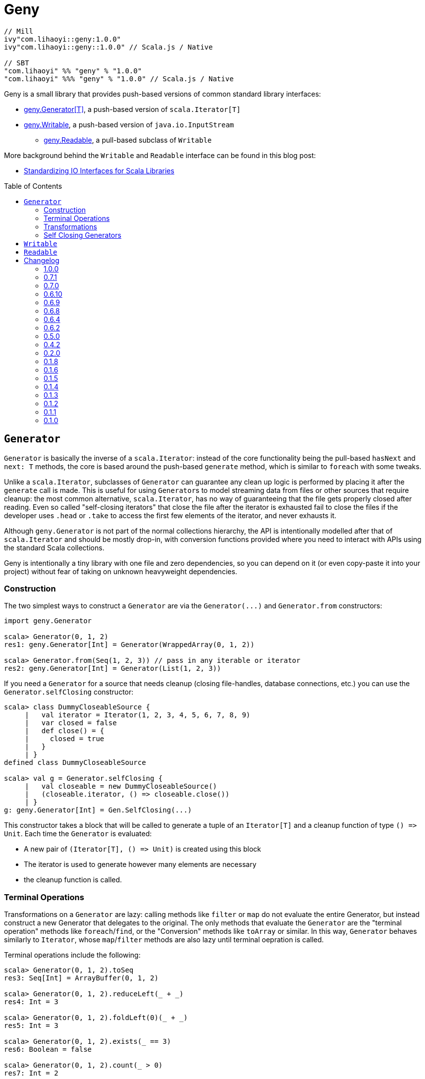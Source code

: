 = Geny
:version: 1.0.0
:toc-placement: preamble
:toclevels: 3
:toc:
:link-geny: https://github.com/com-lihaoyi/geny
:link-oslib: https://github.com/com-lihaoyi/os-lib
:link-upickle: https://github.com/com-lihaoyi/upickle
:link-scalatags: https://github.com/com-lihaoyi/scalatags
:link-requests: https://github.com/lihaoyi/requests-scala
:link-cask: https://github.com/com-lihaoyi/cask
:idprefix:
:idseparator: -
:example-scalatags-version: 0.8.0

[source,scala,subs="attributes,verbatim"]
----
// Mill
ivy"com.lihaoyi::geny:{version}"
ivy"com.lihaoyi::geny::{version}" // Scala.js / Native

// SBT
"com.lihaoyi" %% "geny" % "{version}"
"com.lihaoyi" %%% "geny" % "{version}" // Scala.js / Native
----

Geny is a small library that provides push-based versions of common standard
library interfaces:

* <<generator,geny.Generator[T]>>, a push-based version of `scala.Iterator[T]`
* <<writable,geny.Writable>>, a push-based version of `java.io.InputStream`
 ** <<readable,geny.Readable>>, a pull-based subclass of `Writable`

More background behind the `Writable` and `Readable` interface can be found in
this blog post:

* http://www.lihaoyi.com/post/StandardizingIOInterfacesforScalaLibraries.html[Standardizing IO Interfaces for Scala Libraries]

== `Generator`

`Generator` is basically the inverse of a `scala.Iterator`: instead of the core
functionality being the pull-based `hasNext` and `next: T` methods, the core is
based around the push-based `generate` method, which is similar to `foreach`
with some tweaks.

Unlike a `scala.Iterator`, subclasses of `Generator` can guarantee any clean
up logic is performed by placing it after the `generate` call is made. This is
useful for using ``Generator``s to model streaming data from files or other
sources that require cleanup: the most common alternative, `scala.Iterator`,
has no way of guaranteeing that the file gets properly closed after reading.
Even so called "self-closing iterators" that close the file after the iterator
is exhausted fail to close the files if the developer uses `.head` or `.take`
to access the first few elements of the iterator, and never exhausts it.

Although `geny.Generator` is not part of the normal collections hierarchy, the
API is intentionally modelled after that of `scala.Iterator` and should be
mostly drop-in, with conversion functions provided where you need to interact
with APIs using the standard Scala collections.

Geny is intentionally a tiny library with one file and zero dependencies,
so you can depend on it (or even copy-paste it into your project) without
fear of taking on unknown heavyweight dependencies.

=== Construction

The two simplest ways to construct a `Generator` are via the `+Generator(...)+`
and `Generator.from` constructors:

[source,scala]
----
import geny.Generator

scala> Generator(0, 1, 2)
res1: geny.Generator[Int] = Generator(WrappedArray(0, 1, 2))

scala> Generator.from(Seq(1, 2, 3)) // pass in any iterable or iterator
res2: geny.Generator[Int] = Generator(List(1, 2, 3))
----

If you need a `Generator` for a source that needs cleanup (closing
file-handles, database connections, etc.) you can use the
`Generator.selfClosing` constructor:

[source,scala]
----
scala> class DummyCloseableSource {
     |   val iterator = Iterator(1, 2, 3, 4, 5, 6, 7, 8, 9)
     |   var closed = false
     |   def close() = {
     |     closed = true
     |   }
     | }
defined class DummyCloseableSource

scala> val g = Generator.selfClosing {
     |   val closeable = new DummyCloseableSource()
     |   (closeable.iterator, () => closeable.close())
     | }
g: geny.Generator[Int] = Gen.SelfClosing(...)
----

This constructor takes a block that will be called to generate a tuple of an
`Iterator[T]` and a cleanup function of type `+() => Unit+`. Each time the
`Generator` is evaluated:

* A new pair of `+(Iterator[T], () => Unit)+` is created using this block
* The iterator is used to generate however many elements are necessary
* the cleanup function is called.

=== Terminal Operations

Transformations on a `Generator` are lazy: calling methods like `filter`
or `map` do not evaluate the entire Generator, but instead construct a new
Generator that delegates to the original. The only methods that evaluate
the `Generator` are the "terminal operation" methods like
`foreach`/`find`, or the "Conversion" methods like `toArray` or
similar. In this way, `Generator` behaves similarly to `Iterator`, whose
`map`/`filter` methods are also lazy until terminal oepration is called.

Terminal operations include the following:

[source,scala]
----
scala> Generator(0, 1, 2).toSeq
res3: Seq[Int] = ArrayBuffer(0, 1, 2)

scala> Generator(0, 1, 2).reduceLeft(_ + _)
res4: Int = 3

scala> Generator(0, 1, 2).foldLeft(0)(_ + _)
res5: Int = 3

scala> Generator(0, 1, 2).exists(_ == 3)
res6: Boolean = false

scala> Generator(0, 1, 2).count(_ > 0)
res7: Int = 2

scala> Generator(0, 1, 2).forall(_ >= 0)
res8: Boolean = true
----

Overall, they behave mostly the same as on the standard Scala collections.
Not every method is supported, but even those that aren't provided can easily
be re-implemented using `foreach` and the other methods available.

=== Transformations

Transformations on a `Generator` are lazy: they do not immediately return a
result, and only build up a computation:

[source,scala]
----
scala> Generator(0, 1, 2).map(_ + 1)
res9: geny.Generator[Int] = Generator(WrappedArray(0, 1, 2)).map(<function1>)

scala> Generator(0, 1, 2).map { x => println(x); x + 1 }
res10: geny.Generator[Int] = Generator(WrappedArray(0, 1, 2)).map(<function1>)
----

This computation will be evaluated when one of the
<<terminal-operations,Terminal Operation>>s described above is called:

[source,scala]
----
scala> res10.toSeq
0
1
2
res11: Seq[Int] = ArrayBuffer(1, 2, 3)
----

Most of the common operations on the Scala collections are supported:

[source,scala]
----
scala> (Generator(0, 1, 2).filter(_ % 2 == 0).map(_ * 2).drop(2) ++
       Generator(5, 6, 7).map(_.toString.toSeq).flatMap(x => x))
res12: geny.Generator[AnyVal] = Generator(WrappedArray(0, 1, 2)).filter(<function1>).map(<function1>).slice(2, 2147483647) ++ Generator(WrappedArray(5, 6, 7)).map(<function1>).map(<function1>)

scala> res12.toSeq
res13: Seq[AnyVal] = ArrayBuffer(5, 6, 7)

scala> Generator(0, 1, 2, 3, 4, 5, 6, 7, 8, 9).flatMap(i => i.toString.toSeq).takeWhile(_ != '6').zipWithIndex.filter(_._1 != '2')
res14: geny.Generator[(Char, Int)] = Generator(WrappedArray(0, 1, 2, 3, 4, 5, 6, 7, 8, 9)).map(<function1>).takeWhile(<function1>).zipWithIndex.filter(<function1>)

scala> res14.toVector
res15: Vector[(Char, Int)] = Vector((0,0), (1,1), (3,3), (4,4), (5,5))
----

As you can see, you can `flatMap`, `filter`, `map`, `drop`, `takeWhile`, `pass:c[++]`
and call other methods on the `Generator`, and it simply builds up the
computation without running it. Only when a terminal operation like
`toSeq` or `toVector` is called is it finally evaluated into a result.

Note that a `geny.Generator` is immutable, and is thus never exhausted.
However, it also does not perform any memoization or caching, and so calling
a terminal operation like `.toSeq` on a `Generator` multiple times will
evaluate any preceding transformations multiple times. If you do not want this
to be the case, call `.toSeq` to turn it into a concrete sequence and work with
that.

=== Self Closing Generators

One major use case of `geny.Generator` is to ensure resources involved in
streaming results from some external source get properly cleaned up. For
example, using `scala.io.Source`, we can get a `scala.Iterator` over the
lines of a file. For example, you may define a helper function like this:

[source,scala]
----
def getFileLines(path: String): Iterator[String] = {
  val s = scala.io.Source.fromFile(path)(charSet)
  s.getLines()
}
----

However, this is incorrect: you never close the source `s`, and thus if you
call this lots of times, you end up leaving tons of open file handles! If you
are lucky this will crash your program; if you are unlucky it will hang your
kernel and force you to reboot your computer.

One solution to this would be to simply not write helper functions: everyone
who wants to read from a file must instantiate the `scala.io.Source`
themselves, and manually cleanup themselves. This is a possible solution, but
is tedious and annoying. Another possible solution is to have the `Iterator`
close the `io.Source` itself when exhausted, but this still leaves open the
possibility that the caller will use `.head` or `.take` on the iterator: a
perfectly reasonable thing to do if you don't need all the output, but one
that would leave a "self-closing" iterator open and still leaking file handles.

Using ``geny.Generator``s, the helper function can instead return a
`Generator.selfClosing`:

[source,scala]
----
def getFileLines(path: String): geny.Generator[String] = Generator.selfClosing {
  val s = scala.io.Source.fromFile(path)(charSet)
  (s.getLines(), () => s.close())
}
----

The caller can then use normal collection operations on the returned
`geny.Generator`: `map` it, `filter` it, `take`, `toSeq`, etc. and it will
always be properly opened when a terminal operation is called, the required
operations performed, and properly closed when everything is done.

== `Writable`

`geny.Writable` is a minimal interface that can be implemented by any data type
that writes binary output to a `java.io.OutputStream`:

[source,scala]
----
trait Writable {
  def writeBytesTo(out: OutputStream): Unit
}
----

`Writable` allows for zero-friction zero-overhead streaming data exchange
between these libraries, e.g. allowing you pass Scalatags ``Frag``s directly
`os.write`:

[source,scala,subs="attributes,verbatim"]
----
@ import $ivy.`com.lihaoyi::scalatags:{example-scalatags-version}`, scalatags.Text.all._
import $ivy.$                             , scalatags.Text.all._

@ os.write(os.pwd / "hello.html", html(body(h1("Hello"), p("World!"))))

@ os.read(os.pwd / "hello.html")
res1: String = "<html><body><h1>Hello</h1><p>World!</p></body></html>"
----

Sending ``ujson.Value``s directly to `requests.post`

[source,scala]
----
@ requests.post("https://httpbin.org/post", data = ujson.Obj("hello" -> 1))

@ res2.text
res3: String = """{
  "args": {},
  "data": "{\"hello\":1}",
  "files": {},
  "form": {},
...
----

Serialize Scala data types directly to disk:

[source,scala]
----
@ os.write(os.pwd / "two.json", upickle.default.stream(Map((1, 2) -> (3, 4), (5, 6) -> (7, 8))))

@ os.read(os.pwd / "two.json")
res5: String = "[[[1,2],[3,4]],[[5,6],[7,8]]]"
----

Or streaming file uploads over HTTP:

[source,scala]
----
@ requests.post("https://httpbin.org/post", data = os.read.stream(os.pwd / "two.json")).text
res6: String = """{
  "args": {},
  "data": "[[[1,2],[3,4]],[[5,6],[7,8]]]",
  "files": {},
  "form": {},
----

All this data exchange happens efficiently in a streaming fashion, without
unnecessarily buffering data in-memory.

`geny.Writable` also allows an implementation to ensure cleanup code runs after
all data has been written (e.g. closing file handles, free-ing managed
resources) and is much easier to implement than `java.io.InputStream`.

Writable has implicit constructors from the following types:

* `String`
* `Array[Byte]`
* `java.io.InputStream`

And implemented by the following libraries:

* {link-upickle}[uPickle]: implemented by `ujson.Value`,
`upack.Msg`, and can be constructed from JSON-serializable data structures via
`upickle.default.stream` or `upickle.default.writableBinary`
* {link-scalatags}[Scalatags]: implemented by `scalatags.Text.Tag`
* {link-requests}[Requests-Scala]:
`+requests.get.stream(...)+` methods return a <<readable,Readable>> subtype of
`Writable`
* https://github.com/lihaoyi/os-lib[OS-Lib]: `os.read.stream` returns a
<<readable,Readable>> subtype of `Writable`
* https://github.com/lihaoyi/cask[Cask]: `cask.Request` returns a
<<readable,Readable>> subtype of `Writable`

And is accepted by the following libraries:

* {link-requests}[Requests-Scala] takes `Writable` in the
`data =` field of `requests.post` and `requests.put`
* {link-oslib}[OS-Lib] accepts a `Writable` in `os.write` and
the `stdin` parameter of `subprocess.call` or `subprocess.spawn`
* {link-cask}[Cask]: supports returning a `Writable`
from any Cask endpoint

Any data type that writes bytes out to a `java.io.OutputStream`,
`java.io.Writer`, or `StringBuilder` can be trivially made to implement
`Writable`, which allows it to output data in a streaming fashion without
needing to buffer it in memory. You can also implement ``Writable``s in your own
datatypes or accept it in your own method, if you want to inter-operate with
this existing ecosystem of libraries.

== `Readable`

[source,scala]
----
trait Readable extends Writable {
  def readBytesThrough[T](f: InputStream => T): T
  def writeBytesTo(out: OutputStream): Unit = readBytesThrough(Internal.transfer(_, out))
}
----

`Readable` is a subtype of <<writable,Writable>> that provides an additional
guarantee: not only can it be written to an `java.io.OutputStream`, it can also
be read from by providing a `java.io.InputStream`. Note that the `InputStream`
is scoped and only available within the `readBytesThrough` callback: after that
the `InputStream` will be closed and associated resources (HTTP connections,
file handles, etc.) will be released.

`Readable` is supported by the following built in types:

* `String`
* `Array[Byte]`
* `java.io.InputStream`

Implemented by the following libraries

* https://github.com/lihaoyi/requests-scala[Requests-Scala]:
`+requests.get.stream(...)+` methods return a `Readable`
* https://github.com/lihaoyi/os-lib[OS-Lib]: `os.read.stream` returns a
`Readable`
* https://github.com/lihaoyi/cask[Cask]: `cask.Request` implements `Readable`
to allow streaming of request data

And is accepted by the following libraries:

* https://github.com/lihaoyi/upickle[uPickle]: `upickle.default.read`,
`upickle.default.readBinary`, `ujson.read`, and `upack.read` all support
`Readable`
* https://github.com/lihaoyi/os-lib[FastParse]: `fastparse.parse` accepts
parsing streaming input from any `Readable`

`Readable` can be used to allow handling of streaming input, e.g. parsing JSON
directly from a file or HTTP request, without needing to buffer the whole file
in memory:

[source,scala]
----
@ val data = ujson.read(requests.get.stream("https://api.github.com/events"))
data: ujson.Value.Value = Arr(
  ArrayBuffer(
    Obj(
      LinkedHashMap(
        "id" -> Str("11169088214"),
        "type" -> Str("PushEvent"),
        "actor" -> Obj(
...
----

You can also implement `Readable` in your own data types, to allow them to be
seamlessly passed into uPickle or FastParse to be parsed in a streaming fashion.

Note that in exchange for the reduced memory usage, parsing streaming data via
`Readable` in uPickle or FastParse typically comes with a 20-40% CPU performance
penalty over parsing data already in memory, due to the additional book-keeping
necessary with streaming data. Whether it is worthwhile or not depends on your
particular usage pattern.

= Changelog

== 1.0.0

* Support Semantic Versioning
* Removed deprecated API

== 0.7.1

* Support Scala Native for Scala 3

== 0.7.0

* Add `httpContentType` to `inputStreamReadable`

== 0.6.10

* Add support for Scala 3.0.0

== 0.6.9

* Add support for Scala 3.0.0-RC3

== 0.6.8

* Add support for Scala 3.0.0-RC2

== 0.6.4

* Scala-Native 0.4.0 support

== 0.6.2

* Improve performance of writing small strings via `StringWritable`

== 0.5.0

* Improve streaming of ``InputStream``s to ``OutputStream``s by dynamically sizing
the transfer buffer.

== 0.4.2

* Standardize `geny.Readable` as well

== 0.2.0

* Added <<writable,geny.Writable>> interface

== 0.1.8

* Support for Scala 2.13.0 final

== 0.1.6

* Add scala-native support

== 0.1.5

* Add `.withFilter`

== 0.1.4

* Add `.collect`, `.collectFirst`, `.headOption`  methods

== 0.1.3

* Allow calling `.count()` without a predicate to count the total number of items
in the generator

== 0.1.2

* Add `.reduce`, `.fold`, `.sum`, `.product`, `.min`, `.max`, `.minBy`, `.maxBy`
* Rename `.fromIterable` to `.from`, make it also take ``Iterator``s

== 0.1.1

* Publish for Scala 2.12.0

== 0.1.0

* First release
